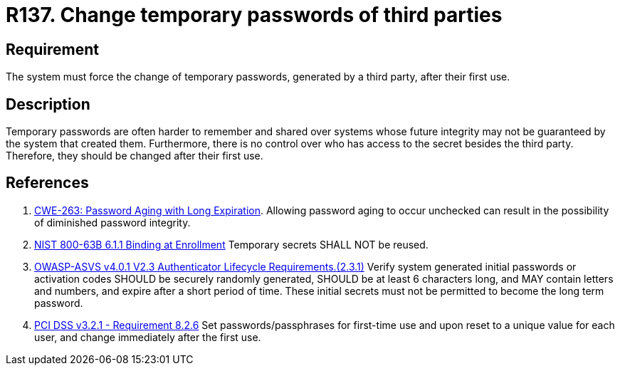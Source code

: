 :slug: products/rules/list/137/
:category: credentials
:description: This requirement establishes the importance of forcing the change of all the temporary passwords generated by a third party after their first use.
:keywords: Requirement, Password, Temporary, Force, Change, System, ASVS, CWE, NIST, PCI DSS, Rules, Ethical Hacking, Pentesting
:rules: yes

= R137. Change temporary passwords of third parties

== Requirement

The system must force the change of temporary passwords,
generated by a third party,
after their first use.

== Description

Temporary passwords are often harder to remember and shared over systems whose
future integrity may not be guaranteed by the system that created them.
Furthermore, there is no control over who has access to the secret besides
the third party.
Therefore, they should be changed after their first use.

== References

. [[r1]] link:https://cwe.mitre.org/data/definitions/263.html[CWE-263: Password Aging with Long Expiration].
Allowing password aging to occur unchecked can result in the possibility of
diminished password integrity.

. [[r2]] link:https://pages.nist.gov/800-63-3/sp800-63b.html[NIST 800-63B 6.1.1 Binding at Enrollment]
Temporary secrets SHALL NOT be reused.

. [[r3]] link:https://owasp.org/www-project-application-security-verification-standard/[OWASP-ASVS v4.0.1
V2.3 Authenticator Lifecycle Requirements.(2.3.1)]
Verify system generated initial passwords or activation codes SHOULD be
securely randomly generated, SHOULD be at least 6 characters long,
and MAY contain letters and numbers,
and expire after a short period of time.
These initial secrets must not be permitted to become the long term password.

. [[r4]] link:https://www.pcisecuritystandards.org/documents/PCI_DSS_v3-2-1.pdf[PCI DSS v3.2.1 - Requirement 8.2.6]
Set passwords/passphrases for first-time use and upon reset to a unique value
for each user,
and change immediately after the first use.
